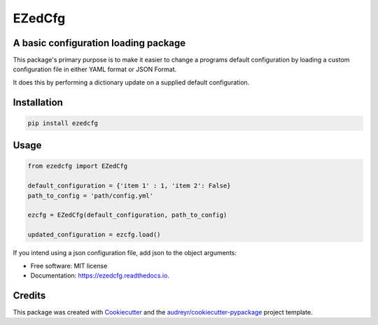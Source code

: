 =======
EZedCfg
=======


A basic configuration loading package
-------------------------------------

.. image:: https://img.shields.io/pypi/v/ezedcfg.svg
        :target: https://pypi.python.org/pypi/ezedcfg

.. image:: https://img.shields.io/travis/stephenflynn/ezedcfg.svg
        :target: https://travis-ci.org/stephenflynn/ezedcfg

.. image:: https://readthedocs.org/projects/ezedcfg/badge/?version=latest
        :target: https://ezedcfg.readthedocs.io/en/latest/?badge=latest
        :alt: Documentation Status

.. image:: https://pyup.io/repos/github/stephenflynn/ezedcfg/shield.svg
     :target: https://pyup.io/repos/github/stephenflynn/ezedcfg/
     :alt: Updates



This package's primary purpose is to make it easier to change a programs default
configuration by loading a custom configuration file in either YAML format or
JSON Format.

It does this by performing a dictionary update on a supplied default
configuration.




Installation
------------
.. code-block:: bash

    pip install ezedcfg


Usage
--------

.. code-block::

    from ezedcfg import EZedCfg

    default_configuration = {'item 1' : 1, 'item 2': False}
    path_to_config = 'path/config.yml'

    ezcfg = EZedCfg(default_configuration, path_to_config)

    updated_configuration = ezcfg.load()


If you intend using a json configuration file, add json to the object arguments:

.. code-block::
    ezcfg = EZedCfg(default_configuration, path_to_config,'json')


* Free software: MIT license
* Documentation: https://ezedcfg.readthedocs.io.



Credits
---------

This package was created with Cookiecutter_ and the `audreyr/cookiecutter-pypackage`_ project template.

.. _Cookiecutter: https://github.com/audreyr/cookiecutter
.. _`audreyr/cookiecutter-pypackage`: https://github.com/audreyr/cookiecutter-pypackage

